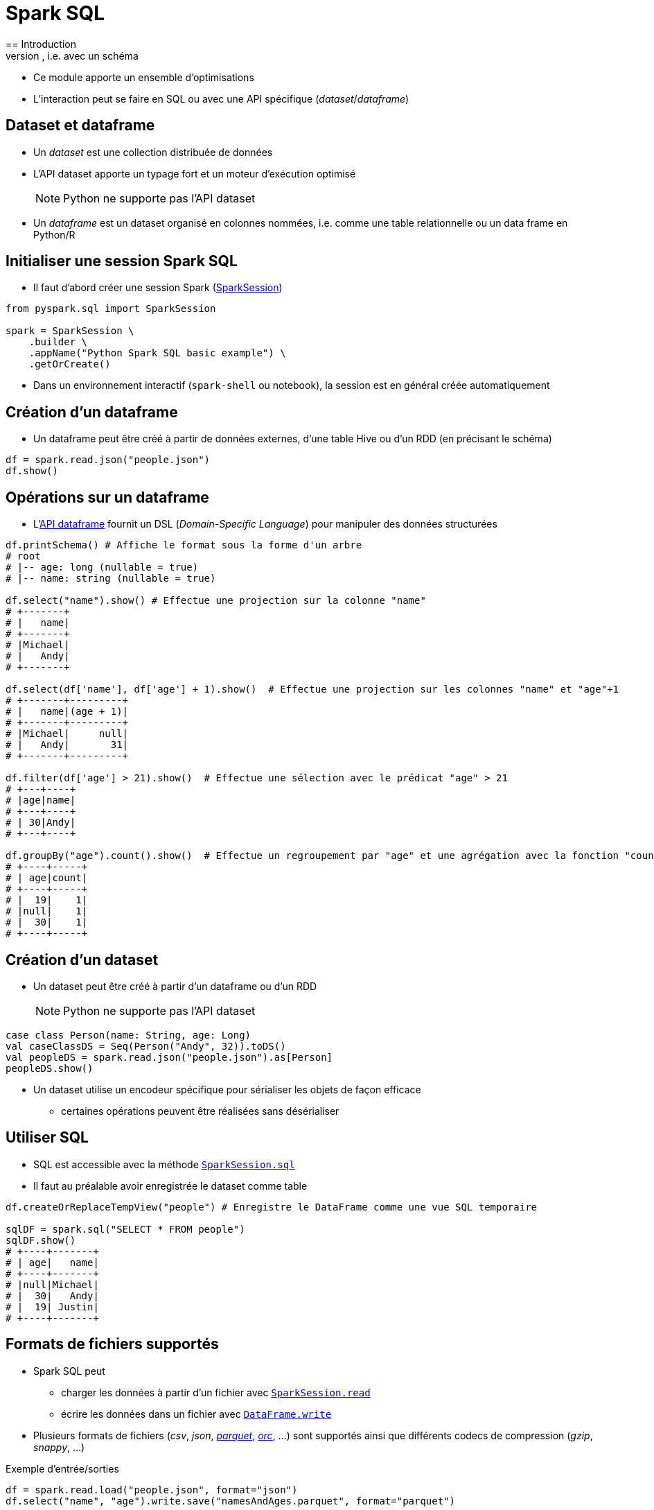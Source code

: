 = Spark SQL
== Introduction
* Spark SQL est un module permettant de traiter des données structurées, i.e. avec un schéma
* Ce module apporte un ensemble d'optimisations
* L'interaction peut se faire en SQL ou avec une API spécifique (_dataset_/_dataframe_)

== Dataset et dataframe
* Un _dataset_ est une collection distribuée de données
* L'API dataset apporte un typage fort et un moteur d'exécution optimisé
+
NOTE: Python ne supporte pas l'API dataset
* Un _dataframe_ est un dataset organisé en colonnes nommées, i.e. comme une table relationnelle ou un data frame en Python/R

== Initialiser une session Spark SQL
* Il faut d'abord créer une session Spark (https://spark.apache.org/docs/latest/api/python/reference/pyspark.sql/api/pyspark.sql.SparkSession.html[SparkSession])

[source,python]
----
from pyspark.sql import SparkSession

spark = SparkSession \
    .builder \
    .appName("Python Spark SQL basic example") \
    .getOrCreate()
----

* Dans un environnement interactif (`spark-shell` ou notebook), la session est en général créée automatiquement

== Création d'un dataframe
* Un dataframe peut être créé à partir de données externes, d'une table Hive ou d'un RDD (en précisant le schéma)

[source,python]
----
df = spark.read.json("people.json")
df.show()
----

== Opérations sur un dataframe
* L'https://spark.apache.org/docs/latest/api/python/reference/pyspark.sql/api/pyspark.sql.DataFrame.html[API dataframe] fournit un DSL (_Domain-Specific Language_) pour manipuler des données structurées

[source,python]
----
df.printSchema() # Affiche le format sous la forme d'un arbre
# root
# |-- age: long (nullable = true)
# |-- name: string (nullable = true)

df.select("name").show() # Effectue une projection sur la colonne "name"
# +-------+
# |   name|
# +-------+
# |Michael|
# |   Andy|
# +-------+

df.select(df['name'], df['age'] + 1).show()  # Effectue une projection sur les colonnes "name" et "age"+1
# +-------+---------+
# |   name|(age + 1)|
# +-------+---------+
# |Michael|     null|
# |   Andy|       31|
# +-------+---------+

df.filter(df['age'] > 21).show()  # Effectue une sélection avec le prédicat "age" > 21
# +---+----+
# |age|name|
# +---+----+
# | 30|Andy|
# +---+----+

df.groupBy("age").count().show()  # Effectue un regroupement par "age" et une agrégation avec la fonction "count"
# +----+-----+
# | age|count|
# +----+-----+
# |  19|    1|
# |null|    1|
# |  30|    1|
# +----+-----+
----

== Création d'un dataset
* Un dataset peut être créé à partir d'un dataframe ou d'un RDD
+
NOTE: Python ne supporte pas l'API dataset

[source,scala]
----
case class Person(name: String, age: Long)
val caseClassDS = Seq(Person("Andy", 32)).toDS()
val peopleDS = spark.read.json("people.json").as[Person]
peopleDS.show()
----

* Un dataset utilise un encodeur spécifique pour sérialiser les objets de façon efficace
** certaines opérations peuvent être réalisées sans désérialiser

== Utiliser SQL
* SQL est accessible avec la méthode https://spark.apache.org/docs/latest/api/python/reference/pyspark.sql/api/pyspark.sql.SparkSession.sql.html#pyspark.sql.SparkSession.sql[`SparkSession.sql`]
* Il faut au préalable avoir enregistrée le dataset comme table

[source,python]
----
df.createOrReplaceTempView("people") # Enregistre le DataFrame comme une vue SQL temporaire

sqlDF = spark.sql("SELECT * FROM people")
sqlDF.show()
# +----+-------+
# | age|   name|
# +----+-------+
# |null|Michael|
# |  30|   Andy|
# |  19| Justin|
# +----+-------+
----

== Formats de fichiers supportés
* Spark SQL peut
** charger les données à partir d'un fichier avec https://spark.apache.org/docs/latest/api/python/reference/pyspark.sql/api/pyspark.sql.SparkSession.read.html[`SparkSession.read`]
** écrire les données dans un fichier avec https://spark.apache.org/docs/latest/api/python/reference/pyspark.sql/api/pyspark.sql.DataFrame.write.html[`DataFrame.write`]
* Plusieurs formats de fichiers (_csv_, _json_, https://github.com/apache/parquet-mr/[_parquet_], https://orc.apache.org/docs/spark-config.html[_orc_], …) sont supportés ainsi que différents codecs de compression (_gzip_, _snappy_, …)

.Exemple d'entrée/sorties
[source,python]
----
df = spark.read.load("people.json", format="json")
df.select("name", "age").write.save("namesAndAges.parquet", format="parquet")
----

== Optimisation de requêtes
* Chaque programme utilisant une API de Sparks SQL est traité par l'optimiseur de requête https://databricks.com/blog/2015/04/13/deep-dive-into-spark-sqls-catalyst-optimizer.html[Catalyst]

image::catalyst.png[]
Source : https://databricks.com/blog/2015/04/13/deep-dive-into-spark-sqls-catalyst-optimizer.html[Deep Dive into Spark SQL’s Catalyst Optimizer]

* Le plan d'exécution d'un programme peut être visualisé avec https://spark.apache.org/docs/latest/api/python/reference/pyspark.sql/api/pyspark.sql.DataFrame.explain.html[`DataFrame.explain`]
* Le projet https://databricks.com/blog/2015/04/28/project-tungsten-bringing-spark-closer-to-bare-metal.html[Tungsten] améliore encore les performances en limitant l'impact de la gestion de la mémoire de la JVM, en utilisant les caches et en utilisant la génération de code

== Références
* https://amplab.cs.berkeley.edu/publication/shark-sql-and-rich-analytics-at-scale/[Shark: SQL and Rich Analytics at Scale], Xin et al., SIGMOD 2013
* https://amplab.cs.berkeley.edu/publication/spark-sql-relational-data-processing-in-spark/[Spark SQL: Relational Data Processing in Spark], Armbrust et al., SIGMOD 2015
* https://spark.apache.org/docs/latest/sql-programming-guide.html[Spark SQL, DataFrames and Datasets Guide]

=== Catalyst
* Cost-Based Optimizer in Apache Spark 2.2 (https://spark-summit.org/2017/events/cost-based-optimizer-in-apache-spark-22/[partie 1], https://spark-summit.org/2017/events/cost-based-optimizer-in-apache-spark-22-continues/[partie 2]), Spark Summit, juin 2017
* https://spark-summit.org/2017/events/a-deep-dive-into-spark-sqls-catalyst-optimizer/[A deep dive into Spark SQLs Catalyst optimizer], Spark Summit, juin 2017
* https://spark-summit.org/east-2017/events/sparksql-a-compiler-from-queries-to-rdds/[SparkSQL: A Compiler from Queries to RDDs], Spark Summit, fév. 2017
* https://spark-summit.org/east-2017/events/optimizing-apache-spark-sql-joins/[Optimizing Apache Spark SQL Joins], Spark Summit, fév. 2017
* https://databricks.com/blog/2017/02/16/processing-trillion-rows-per-second-single-machine-can-nested-loop-joins-fast.html[Processing a Trillion Rows Per Second on a Single Machine: How Can Nested Loop Joins be this Fast?] - Debugging a failing test case caused by query running “too fast”, fév. 2017
* Spark SQL versus Apache Drill: Different Tools with Different Rules (https://www.slideshare.net/HadoopSummit/spark-sql-versus-apache-drill-different-tools-with-different-rules[slides], https://www.youtube.com/watch?v=Ud_adu9xNLI[video]), HadoopSummit, juil. 2016
* http://fr.slideshare.net/databricks/deep-dive-into-catalyst-apache-spark-20s-optimizer[Deep Dive Into Catalyst: Apache Spark 2.0’s Optimizer], juin 2016
* https://fr.slideshare.net/hkarau/beyond-shuffling-strata-london-2016[Beyond shuffling], Strata London 2016
* https://blog.deepsense.ai/optimize-spark-with-distribute-by-and-cluster-by/[Optimize Spark with DISTRIBUTE BY & CLUSTER BY], juin 2016
* https://databricks.com/blog/2015/04/13/deep-dive-into-spark-sqls-catalyst-optimizer.html[Deep Dive into Spark SQL’s Catalyst Optimizer], avr. 2015

=== Projet Tungsten
* https://databricks.com/blog/2016/05/23/apache-spark-as-a-compiler-joining-a-billion-rows-per-second-on-a-laptop.html[Apache Spark as a Compiler: Joining a Billion Rows per Second on a Laptop], mai 2016
* https://spark-summit.org/2015/events/keynote-9/[From DataFrames to Tungsten A Peek into Spark’s Future], juin 2015
* https://databricks.com/blog/2015/04/28/project-tungsten-bringing-spark-closer-to-bare-metal.html[Project Tungsten: Bringing Apache Spark Closer to Bare Metal], avr. 2015

